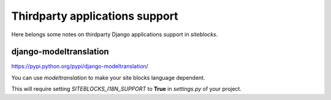 Thirdparty applications support
===============================

Here belongs some notes on thirdparty Django applications support in `siteblocks`.


django-modeltranslation
-----------------------

https://pypi.python.org/pypi/django-modeltranslation/

You can use `modeltranslation` to make your site blocks language dependent.

This will require setting `SITEBLOCKS_I18N_SUPPORT` to **True** in *settings.py* of your project.
